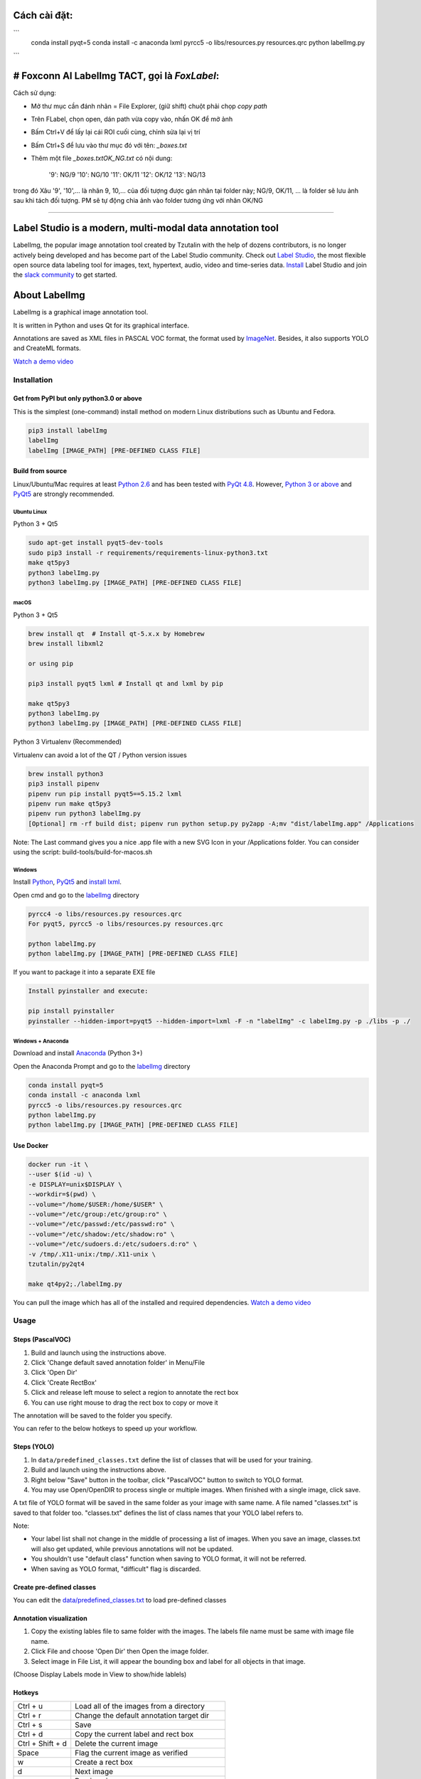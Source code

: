Cách cài đặt:
=======
```
    conda install pyqt=5
    conda install -c anaconda lxml
    pyrcc5 -o libs/resources.py resources.qrc
    python labelImg.py
```


# Foxconn AI LabelImg TACT, gọi là `FoxLabel`:
=======

Cách sử dụng:

- Mở thư mục cần đánh nhãn = File Explorer, (giữ shift) chuột phải chọp `copy path`
- Trên FLabel, chọn open, dán path vừa copy vào, nhấn OK để mở ảnh
- Bấm Ctrl+V để lấy lại cái ROI cuối cùng, chỉnh sửa lại vị trí
- Bấm Ctrl+S để lưu vào thư mục đó với tên: `_boxes.txt`
- Thêm một file `_boxes.txtOK_NG.txt` có nội dung:

    '9': NG/9
    '10': NG/10
    '11': OK/11
    '12': OK/12
    '13': NG/13

trong đó Xâu '9', '10',... là nhãn 9, 10,... của đối tượng được gán nhãn tại folder này; NG/9, OK/11, ... là folder sẽ lưu ảnh sau khi tách đối tượng. 
PM sẽ tự động chia ảnh vào folder tương ứng với nhãn OK/NG

--------------------




.. image:: /readme/images/labelimg.png
        :target: https://github.com/heartexlabs/label-studio

Label Studio is a modern, multi-modal data annotation tool
=======

LabelImg, the popular image annotation tool created by Tzutalin with the help of dozens contributors, is no longer actively being developed and has become part of the Label Studio community. Check out `Label Studio <https://github.com/heartexlabs/label-studio>`__, the most flexible open source data labeling tool for images, text, hypertext, audio, video and time-series data. `Install <https://labelstud.io/guide/install.html>`__ Label Studio and join the `slack community <https://label-studio.slack.com/>`__ to get started.

.. image:: /readme/images/label-studio-1-6-player-screenshot.png
        :target: https://github.com/heartexlabs/label-studio

About LabelImg
========

.. image:: https://img.shields.io/pypi/v/labelimg.svg
        :target: https://pypi.python.org/pypi/labelimg

.. image:: https://img.shields.io/github/workflow/status/tzutalin/labelImg/Package?style=for-the-badge
        :alt: GitHub Workflow Status

.. image:: https://img.shields.io/badge/lang-en-blue.svg
        :target: https://github.com/tzutalin/labelImg

.. image:: https://img.shields.io/badge/lang-zh-green.svg
        :target: https://github.com/tzutalin/labelImg/blob/master/readme/README.zh.rst

.. image:: https://img.shields.io/badge/lang-jp-green.svg
        :target: https://github.com/tzutalin/labelImg/blob/master/readme/README.jp.rst

LabelImg is a graphical image annotation tool.

It is written in Python and uses Qt for its graphical interface.

Annotations are saved as XML files in PASCAL VOC format, the format used
by `ImageNet <http://www.image-net.org/>`__.  Besides, it also supports YOLO and CreateML formats.

.. image:: https://raw.githubusercontent.com/tzutalin/labelImg/master/demo/demo3.jpg
     :alt: Demo Image

.. image:: https://raw.githubusercontent.com/tzutalin/labelImg/master/demo/demo.jpg
     :alt: Demo Image

`Watch a demo video <https://youtu.be/p0nR2YsCY_U>`__

Installation
------------------

Get from PyPI but only python3.0 or above
~~~~~~~~~~~~~~~~~~~~~~~~~~~~~~~~~~~~~~~~~
This is the simplest (one-command) install method on modern Linux distributions such as Ubuntu and Fedora.

.. code:: shell

    pip3 install labelImg
    labelImg
    labelImg [IMAGE_PATH] [PRE-DEFINED CLASS FILE]


Build from source
~~~~~~~~~~~~~~~~~

Linux/Ubuntu/Mac requires at least `Python
2.6 <https://www.python.org/getit/>`__ and has been tested with `PyQt
4.8 <https://www.riverbankcomputing.com/software/pyqt/intro>`__. However, `Python
3 or above <https://www.python.org/getit/>`__ and  `PyQt5 <https://pypi.org/project/PyQt5/>`__ are strongly recommended.


Ubuntu Linux
^^^^^^^^^^^^

Python 3 + Qt5

.. code:: shell

    sudo apt-get install pyqt5-dev-tools
    sudo pip3 install -r requirements/requirements-linux-python3.txt
    make qt5py3
    python3 labelImg.py
    python3 labelImg.py [IMAGE_PATH] [PRE-DEFINED CLASS FILE]

macOS
^^^^^

Python 3 + Qt5

.. code:: shell

    brew install qt  # Install qt-5.x.x by Homebrew
    brew install libxml2

    or using pip

    pip3 install pyqt5 lxml # Install qt and lxml by pip

    make qt5py3
    python3 labelImg.py
    python3 labelImg.py [IMAGE_PATH] [PRE-DEFINED CLASS FILE]


Python 3 Virtualenv (Recommended)

Virtualenv can avoid a lot of the QT / Python version issues

.. code:: shell

    brew install python3
    pip3 install pipenv
    pipenv run pip install pyqt5==5.15.2 lxml
    pipenv run make qt5py3
    pipenv run python3 labelImg.py
    [Optional] rm -rf build dist; pipenv run python setup.py py2app -A;mv "dist/labelImg.app" /Applications

Note: The Last command gives you a nice .app file with a new SVG Icon in your /Applications folder. You can consider using the script: build-tools/build-for-macos.sh


Windows
^^^^^^^

Install `Python <https://www.python.org/downloads/windows/>`__,
`PyQt5 <https://www.riverbankcomputing.com/software/pyqt/download5>`__
and `install lxml <http://lxml.de/installation.html>`__.

Open cmd and go to the `labelImg <#labelimg>`__ directory

.. code:: shell

    pyrcc4 -o libs/resources.py resources.qrc
    For pyqt5, pyrcc5 -o libs/resources.py resources.qrc

    python labelImg.py
    python labelImg.py [IMAGE_PATH] [PRE-DEFINED CLASS FILE]

If you want to package it into a separate EXE file

.. code:: shell

    Install pyinstaller and execute:

    pip install pyinstaller
    pyinstaller --hidden-import=pyqt5 --hidden-import=lxml -F -n "labelImg" -c labelImg.py -p ./libs -p ./

Windows + Anaconda
^^^^^^^^^^^^^^^^^^

Download and install `Anaconda <https://www.anaconda.com/download/#download>`__ (Python 3+)

Open the Anaconda Prompt and go to the `labelImg <#labelimg>`__ directory

.. code:: shell

    conda install pyqt=5
    conda install -c anaconda lxml
    pyrcc5 -o libs/resources.py resources.qrc
    python labelImg.py
    python labelImg.py [IMAGE_PATH] [PRE-DEFINED CLASS FILE]

Use Docker
~~~~~~~~~~~~~~~~~
.. code:: shell

    docker run -it \
    --user $(id -u) \
    -e DISPLAY=unix$DISPLAY \
    --workdir=$(pwd) \
    --volume="/home/$USER:/home/$USER" \
    --volume="/etc/group:/etc/group:ro" \
    --volume="/etc/passwd:/etc/passwd:ro" \
    --volume="/etc/shadow:/etc/shadow:ro" \
    --volume="/etc/sudoers.d:/etc/sudoers.d:ro" \
    -v /tmp/.X11-unix:/tmp/.X11-unix \
    tzutalin/py2qt4

    make qt4py2;./labelImg.py

You can pull the image which has all of the installed and required dependencies. `Watch a demo video <https://youtu.be/nw1GexJzbCI>`__


Usage
-----

Steps (PascalVOC)
~~~~~~~~~~~~~~~~~

1. Build and launch using the instructions above.
2. Click 'Change default saved annotation folder' in Menu/File
3. Click 'Open Dir'
4. Click 'Create RectBox'
5. Click and release left mouse to select a region to annotate the rect
   box
6. You can use right mouse to drag the rect box to copy or move it

The annotation will be saved to the folder you specify.

You can refer to the below hotkeys to speed up your workflow.

Steps (YOLO)
~~~~~~~~~~~~

1. In ``data/predefined_classes.txt`` define the list of classes that will be used for your training.

2. Build and launch using the instructions above.

3. Right below "Save" button in the toolbar, click "PascalVOC" button to switch to YOLO format.

4. You may use Open/OpenDIR to process single or multiple images. When finished with a single image, click save.

A txt file of YOLO format will be saved in the same folder as your image with same name. A file named "classes.txt" is saved to that folder too. "classes.txt" defines the list of class names that your YOLO label refers to.

Note:

- Your label list shall not change in the middle of processing a list of images. When you save an image, classes.txt will also get updated, while previous annotations will not be updated.

- You shouldn't use "default class" function when saving to YOLO format, it will not be referred.

- When saving as YOLO format, "difficult" flag is discarded.

Create pre-defined classes
~~~~~~~~~~~~~~~~~~~~~~~~~~

You can edit the
`data/predefined\_classes.txt <https://github.com/tzutalin/labelImg/blob/master/data/predefined_classes.txt>`__
to load pre-defined classes

Annotation visualization
~~~~~~~~~~~~~~~~~~~~~~~~

1. Copy the existing lables file to same folder with the images. The labels file name must be same with image file name.

2. Click File and choose 'Open Dir' then Open the image folder.

3. Select image in File List, it will appear the bounding box and label for all objects in that image.

(Choose Display Labels mode in View to show/hide lablels)


Hotkeys
~~~~~~~

+--------------------+--------------------------------------------+
| Ctrl + u           | Load all of the images from a directory    |
+--------------------+--------------------------------------------+
| Ctrl + r           | Change the default annotation target dir   |
+--------------------+--------------------------------------------+
| Ctrl + s           | Save                                       |
+--------------------+--------------------------------------------+
| Ctrl + d           | Copy the current label and rect box        |
+--------------------+--------------------------------------------+
| Ctrl + Shift + d   | Delete the current image                   |
+--------------------+--------------------------------------------+
| Space              | Flag the current image as verified         |
+--------------------+--------------------------------------------+
| w                  | Create a rect box                          |
+--------------------+--------------------------------------------+
| d                  | Next image                                 |
+--------------------+--------------------------------------------+
| a                  | Previous image                             |
+--------------------+--------------------------------------------+
| del                | Delete the selected rect box               |
+--------------------+--------------------------------------------+
| Ctrl++             | Zoom in                                    |
+--------------------+--------------------------------------------+
| Ctrl--             | Zoom out                                   |
+--------------------+--------------------------------------------+
| ↑→↓←               | Keyboard arrows to move selected rect box  |
+--------------------+--------------------------------------------+

**Verify Image:**

When pressing space, the user can flag the image as verified, a green background will appear.
This is used when creating a dataset automatically, the user can then through all the pictures and flag them instead of annotate them.

**Difficult:**

The difficult field is set to 1 indicates that the object has been annotated as "difficult", for example, an object which is clearly visible but difficult to recognize without substantial use of context.
According to your deep neural network implementation, you can include or exclude difficult objects during training.

How to reset the settings
~~~~~~~~~~~~~~~~~~~~~~~~~

In case there are issues with loading the classes, you can either:

1. From the top menu of the labelimg click on Menu/File/Reset All
2. Remove the `.labelImgSettings.pkl` from your home directory. In Linux and Mac you can do:
    `rm ~/.labelImgSettings.pkl`


How to contribute
~~~~~~~~~~~~~~~~~

Send a pull request

License
~~~~~~~
`Free software: MIT license <https://github.com/tzutalin/labelImg/blob/master/LICENSE>`_

Citation: Tzutalin. LabelImg. Git code (2015). https://github.com/tzutalin/labelImg

Related and additional tools
~~~~~~~~~~~~~~~~~~~~~~~~~~~~

1. `Label Studio <https://github.com/heartexlabs/label-studio>`__ to label images, text, audio, video and time-series data for machine learning and AI
2. `ImageNet Utils <https://github.com/tzutalin/ImageNet_Utils>`__ to
   download image, create a label text for machine learning, etc
3. `Use Docker to run labelImg <https://hub.docker.com/r/tzutalin/py2qt4>`__
4. `Generating the PASCAL VOC TFRecord files <https://github.com/tensorflow/models/blob/4f32535fe7040bb1e429ad0e3c948a492a89482d/research/object_detection/g3doc/preparing_inputs.md#generating-the-pascal-voc-tfrecord-files>`__
5. `App Icon based on Icon by Nick Roach (GPL) <https://www.elegantthemes.com/>`__
6. `Setup python development in vscode <https://tzutalin.blogspot.com/2019/04/set-up-visual-studio-code-for-python-in.html>`__
7. `The link of this project on iHub platform <https://code.ihub.org.cn/projects/260/repository/labelImg>`__
8. `Convert annotation files to CSV format or format for Google Cloud AutoML <https://github.com/tzutalin/labelImg/tree/master/tools>`__



Stargazers over time
~~~~~~~~~~~~~~~~~~~~

.. image:: https://starchart.cc/tzutalin/labelImg.svg

